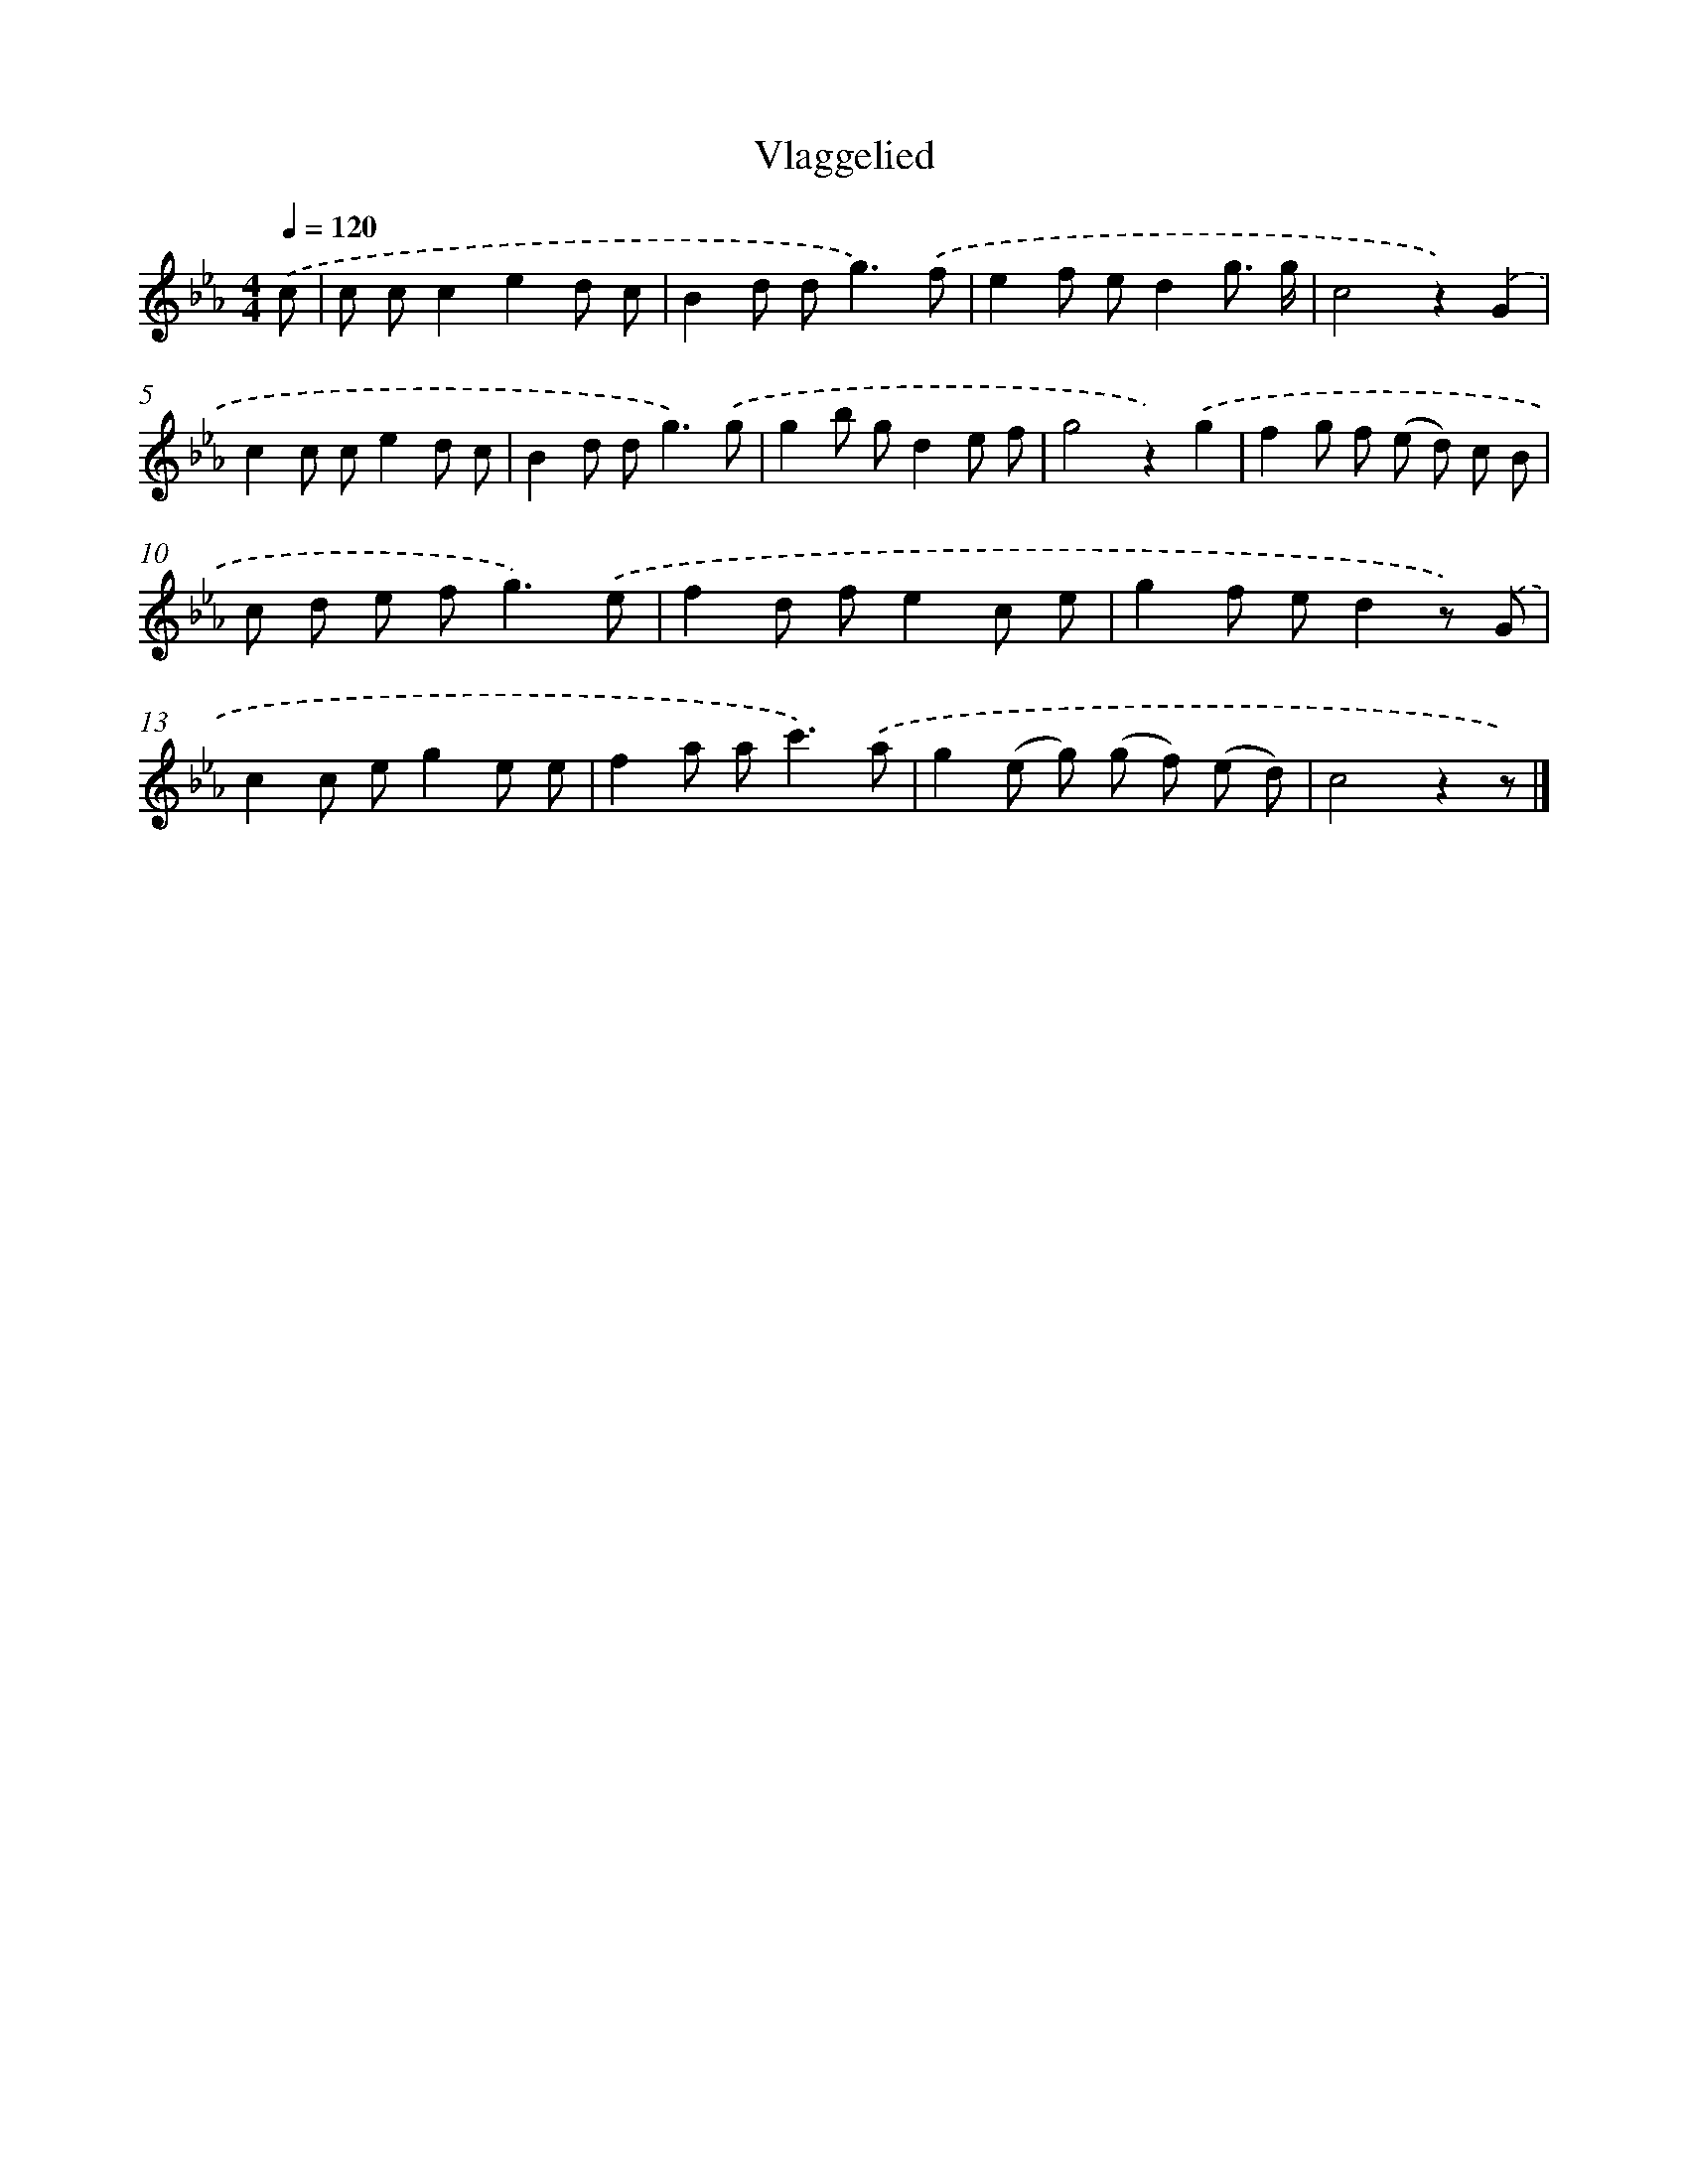 X: 6299
T: Vlaggelied
%%abc-version 2.0
%%abcx-abcm2ps-target-version 5.9.1 (29 Sep 2008)
%%abc-creator hum2abc beta
%%abcx-conversion-date 2018/11/01 14:36:26
%%humdrum-veritas 3663461099
%%humdrum-veritas-data 3016328906
%%continueall 1
%%barnumbers 0
L: 1/8
M: 4/4
Q: 1/4=120
K: Eb clef=treble
.('c [I:setbarnb 1]|
c cc2e2d c |
B2d d2<g2).('f |
e2f ed2g3/ g/ |
c4z2).('G2 |
c2c ce2d c |
B2d d2<g2).('g |
g2b gd2e f |
g4z2).('g2 |
f2g f (e d) c B |
c d e f2<g2).('e |
f2d fe2c e |
g2f ed2z) .('G |
c2c eg2e e |
f2a a2<c'2).('a |
g2(e g) (g f) (e d) |
c4z2z) |]
